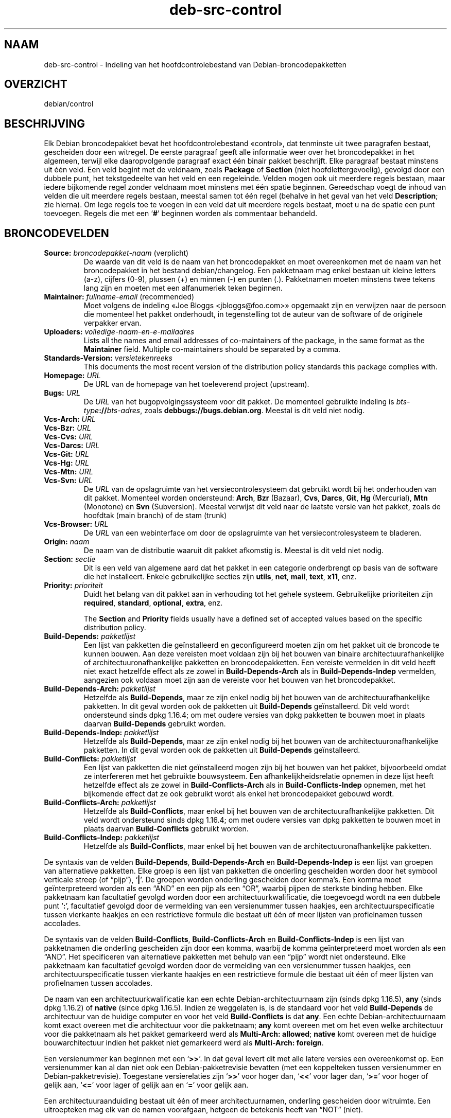 .\" dpkg manual page - deb-src-control(5)
.\"
.\" Copyright © 2010 Oxan van Leeuwen <oxan@oxanvanleeuwen.nl>
.\" Copyright © 2011 Raphaël Hertzog <hertzog@debian.org>
.\" Copyright © 2011-2015 Guillem Jover <guillem@debian.org>
.\"
.\" This is free software; you can redistribute it and/or modify
.\" it under the terms of the GNU General Public License as published by
.\" the Free Software Foundation; either version 2 of the License, or
.\" (at your option) any later version.
.\"
.\" This is distributed in the hope that it will be useful,
.\" but WITHOUT ANY WARRANTY; without even the implied warranty of
.\" MERCHANTABILITY or FITNESS FOR A PARTICULAR PURPOSE.  See the
.\" GNU General Public License for more details.
.\"
.\" You should have received a copy of the GNU General Public License
.\" along with this program.  If not, see <https://www.gnu.org/licenses/>.
.
.\"*******************************************************************
.\"
.\" This file was generated with po4a. Translate the source file.
.\"
.\"*******************************************************************
.TH deb\-src\-control 5 20\-12\-2013 Debian\-project Debian
.SH NAAM
deb\-src\-control \- Indeling van het hoofdcontrolebestand van
Debian\-broncodepakketten
.
.SH OVERZICHT
debian/control
.
.SH BESCHRIJVING
Elk Debian broncodepakket bevat het hoofdcontrolebestand \(Focontrol\(Fc,
dat tenminste uit twee paragrafen bestaat, gescheiden door een witregel. De
eerste paragraaf geeft alle informatie weer over het broncodepakket in het
algemeen, terwijl elke daaropvolgende paragraaf exact één binair pakket
beschrijft. Elke paragraaf bestaat minstens uit één veld. Een veld begint
met de veldnaam, zoals \fBPackage\fP of \fBSection\fP (niet hoofdlettergevoelig),
gevolgd door een dubbele punt, het tekstgedeelte van het veld en een
regeleinde. Velden mogen ook uit meerdere regels bestaan, maar iedere
bijkomende regel zonder veldnaam moet minstens met één spatie
beginnen. Gereedschap voegt de inhoud van velden die uit meerdere regels
bestaan, meestal samen tot één regel (behalve in het geval van het veld
\fBDescription\fP; zie hierna). Om lege regels toe te voegen in een veld dat
uit meerdere regels bestaat, moet u na de spatie een punt toevoegen. Regels
die met een \(oq\fB#\fP\(cq beginnen worden als commentaar behandeld.
.
.SH BRONCODEVELDEN
.TP 
\fBSource:\fP \fIbroncodepakket\-naam\fP (verplicht)
De waarde van dit veld is de naam van het broncodepakket en moet
overeenkomen met de naam van het broncodepakket in het bestand
debian/changelog. Een pakketnaam mag enkel bestaan uit kleine letters (a\-z),
cijfers (0\-9), plussen (+) en minnen (\-) en punten (.). Pakketnamen moeten
minstens twee tekens lang zijn en moeten met een alfanumeriek teken
beginnen.

.TP 
\fBMaintainer:\fP \fIfullname\-email\fP (recommended)
Moet volgens de indeling \(FoJoe Bloggs <jbloggs@foo.com>\(Fc
opgemaakt zijn en verwijzen naar de persoon die momenteel het pakket
onderhoudt, in tegenstelling tot de auteur van de software of de originele
verpakker ervan.

.TP 
\fBUploaders:\fP\fI volledige\-naam\-en\-e\-mailadres\fP
Lists all the names and email addresses of co\-maintainers of the package, in
the same format as the \fBMaintainer\fP field.  Multiple co\-maintainers should
be separated by a comma.

.TP 
\fBStandards\-Version:\fP\fI versietekenreeks\fP
This documents the most recent version of the distribution policy standards
this package complies with.

.TP 
\fBHomepage:\fP\fI URL\fP
De URL van de homepage van het toeleverend project (upstream).

.TP 
\fBBugs:\fP\fI URL\fP
De \fIURL\fP van het bugopvolgingssysteem voor dit pakket. De momenteel
gebruikte indeling is \fIbts\-type\fP\fB://\fP\fIbts\-adres\fP, zoals
\fB\%debbugs://bugs.debian.org\fP. Meestal is dit veld niet nodig.

.TP 
\fBVcs\-Arch:\fP\fI URL\fP
.TQ
\fBVcs\-Bzr:\fP\fI URL\fP
.TQ
\fBVcs\-Cvs:\fP\fI URL\fP
.TQ
\fBVcs\-Darcs:\fP\fI URL\fP
.TQ
\fBVcs\-Git:\fP\fI URL\fP
.TQ
\fBVcs\-Hg:\fP\fI URL\fP
.TQ
\fBVcs\-Mtn:\fP\fI URL\fP
.TQ
\fBVcs\-Svn:\fP\fI URL\fP
De \fIURL\fP van de opslagruimte van het versiecontrolesysteem dat gebruikt
wordt bij het onderhouden van dit pakket. Momenteel worden ondersteund:
\fBArch\fP, \fBBzr\fP (Bazaar), \fBCvs\fP, \fBDarcs\fP, \fBGit\fP, \fBHg\fP (Mercurial),
\fBMtn\fP (Monotone) en \fBSvn\fP (Subversion). Meestal verwijst dit veld naar de
laatste versie van het pakket, zoals de hoofdtak (main branch) of de stam
(trunk)

.TP 
\fBVcs\-Browser:\fP\fI URL\fP
De \fIURL\fP van een webinterface om door de opslagruimte van het
versiecontrolesysteem te bladeren.

.TP 
\fBOrigin:\fP\fI naam\fP
De naam van de distributie waaruit dit pakket afkomstig is. Meestal is dit
veld niet nodig.

.TP 
\fBSection:\fP\fI sectie\fP
Dit is een veld van algemene aard dat het pakket in een categorie
onderbrengt op basis van de software die het installeert. Enkele
gebruikelijke secties zijn \fButils\fP, \fBnet\fP, \fBmail\fP, \fBtext\fP, \fBx11\fP, enz.

.TP 
\fBPriority:\fP\fI prioriteit\fP
Duidt het belang van dit pakket aan in verhouding tot het gehele
systeem. Gebruikelijke prioriteiten zijn \fBrequired\fP, \fBstandard\fP,
\fBoptional\fP, \fBextra\fP, enz.

The \fBSection\fP and \fBPriority\fP fields usually have a defined set of accepted
values based on the specific distribution policy.

.TP 
\fBBuild\-Depends:\fP\fI pakketlijst\fP
Een lijst van pakketten die geïnstalleerd en geconfigureerd moeten zijn om
het pakket uit de broncode te kunnen bouwen. Aan deze vereisten moet voldaan
zijn bij het bouwen van binaire architectuurafhankelijke of
architectuuronafhankelijke pakketten en broncodepakketten. Een vereiste
vermelden in dit veld heeft niet exact hetzelfde effect als ze zowel in
\fBBuild\-Depends\-Arch\fP als in \fBBuild\-Depends\-Indep\fP vermelden, aangezien ook
voldaan moet zijn aan de vereiste voor het bouwen van het broncodepakket.
.
.TP 
\fBBuild\-Depends\-Arch:\fP\fI pakketlijst\fP
Hetzelfde als \fBBuild\-Depends\fP, maar ze zijn enkel nodig bij het bouwen van
de architectuurafhankelijke pakketten. In dit geval worden ook de pakketten
uit \fBBuild\-Depends\fP geïnstalleerd. Dit veld wordt ondersteund sinds dpkg
1.16.4; om met oudere versies van dpkg pakketten te bouwen moet in plaats
daarvan \fBBuild\-Depends\fP gebruikt worden.

.TP 
\fBBuild\-Depends\-Indep:\fP\fI pakketlijst\fP
Hetzelfde als \fBBuild\-Depends\fP, maar ze zijn enkel nodig bij het bouwen van
de architectuuronafhankelijke pakketten. In dit geval worden ook de
pakketten uit \fBBuild\-Depends\fP geïnstalleerd.

.TP 
\fBBuild\-Conflicts:\fP\fI pakketlijst\fP
Een lijst van pakketten die niet geïnstalleerd mogen zijn bij het bouwen van
het pakket, bijvoorbeeld omdat ze interfereren met het gebruikte
bouwsysteem. Een afhankelijkheidsrelatie opnemen in deze lijst heeft
hetzelfde effect als ze zowel in \fBBuild\-Conflicts\-Arch\fP als in
\fBBuild\-Conflicts\-Indep\fP opnemen, met het bijkomende effect dat ze ook
gebruikt wordt als enkel het broncodepakket gebouwd wordt.

.TP 
\fBBuild\-Conflicts\-Arch:\fP\fI pakketlijst\fP
Hetzelfde als \fBBuild\-Conflicts\fP, maar enkel bij het bouwen van de
architectuurafhankelijke pakketten. Dit veld wordt ondersteund sinds dpkg
1.16.4; om met oudere versies van dpkg pakketten te bouwen moet in plaats
daarvan \fBBuild\-Conflicts\fP gebruikt worden.

.TP 
\fBBuild\-Conflicts\-Indep:\fP\fI pakketlijst\fP
Hetzelfde als \fBBuild\-Conflicts\fP, maar enkel bij het bouwen van de
architectuuronafhankelijke pakketten.

.PP
De syntaxis van de velden \fBBuild\-Depends\fP, \fBBuild\-Depends\-Arch\fP en
\fBBuild\-Depends\-Indep\fP is een lijst van groepen van alternatieve
pakketten. Elke groep is een lijst van pakketten die onderling gescheiden
worden door het symbool verticale streep (of \(lqpijp\(rq), \(oq\fB|\fP\(cq. De
groepen worden onderling gescheiden door komma's. Een komma moet
geïnterpreteerd worden als een \(lqAND\(rq en een pijp als een \(lqOR\(rq,
waarbij pijpen de sterkste binding hebben. Elke pakketnaam kan facultatief
gevolgd worden door een architectuurkwalificatie, die toegevoegd wordt na
een dubbele punt \(oq\fB:\fP\(cq, facultatief gevolgd door de vermelding van
een versienummer tussen haakjes, een architectuurspecificatie tussen
vierkante haakjes en een restrictieve formule die bestaat uit één of meer
lijsten van profielnamen tussen accolades.

De syntaxis van de velden \fBBuild\-Conflicts\fP, \fBBuild\-Conflicts\-Arch\fP en
\fBBuild\-Conflicts\-Indep\fP is een lijst van pakketnamen die onderling
gescheiden zijn door een komma, waarbij de komma geïnterpreteerd moet worden
als een \(lqAND\(rq. Het specificeren van alternatieve pakketten met behulp
van een \(lqpijp\(rq wordt niet ondersteund. Elke pakketnaam kan facultatief
gevolgd worden door de vermelding van een versienummer tussen haakjes, een
architectuurspecificatie tussen vierkante haakjes en een restrictieve
formule die bestaat uit één of meer lijsten van profielnamen tussen
accolades.

De naam van een architectuurkwalificatie kan een echte
Debian\-architectuurnaam zijn (sinds dpkg 1.16.5), \fBany\fP (sinds dpkg 1.16.2)
of \fBnative\fP (since dpkg 1.16.5). Indien ze weggelaten is, is de standaard
voor het veld \fBBuild\-Depends\fP de architectuur van de huidige computer en
voor het veld \fBBuild\-Conflicts\fP is dat \fBany\fP. Een echte
Debian\-architectuurnaam komt exact overeen met die architectuur voor die
pakketnaam; \fBany\fP komt overeen met om het even welke architectuur voor die
pakketnaam als het pakket gemarkeerd werd als \fBMulti\-Arch: allowed\fP;
\fBnative\fP komt overeen met de huidige bouwarchitectuur indien het pakket
niet gemarkeerd werd als \fBMulti\-Arch: foreign\fP.

Een versienummer kan beginnen met een \(oq\fB>>\fP\(cq. In dat geval
levert dit met alle latere versies een overeenkomst op. Een versienummer kan
al dan niet ook een Debian\-pakketrevisie bevatten (met een koppelteken
tussen versienummer en Debian\-pakketrevisie). Toegestane versierelaties zijn
\(oq\fB>>\fP\(cq voor hoger dan, \(oq\fB<<\fP\(cq voor lager dan,
\(oq\fB>=\fP\(cq voor hoger of gelijk aan, \(oq\fB<=\fP\(cq voor lager of
gelijk aan en \(oq\fB=\fP\(cq voor gelijk aan.

Een architectuuraanduiding bestaat uit één of meer architectuurnamen,
onderling gescheiden door witruimte. Een uitroepteken mag elk van de namen
voorafgaan, hetgeen de betekenis heeft van \(lqNOT\(rq (niet).

Een restrictieve formule bestaat uit één of meer restrictieve lijsten,
onderling gescheiden door witruimte. Elke restrictieve lijst staat tussen
accolades. De items in de restrictieve lijst zijn bouwprofielnamen,
onderling gescheiden door witruimte, en kunnen voorafgegaan worden door een
uitroepteken, hetgeen de betekenis heeft van \(lqNOT\(rq (niet). Een
restrictieve formule heeft de verschijningsvorm van een expressie in
disjunctieve normaalvorm.

Merk op dat de vermelding dat pakketten vereist worden die behoren tot de
categorie \fBbuild\-essential\fP, weggelaten kan worden en dat het onmogelijk is
om tegenover dergelijke pakketten een bouwtegenstrijdigheid te
formuleren. Een lijst van deze pakketten is te vinden in het pakket
build\-essential.


.SH "BINAIRE VELDEN"

.LP
Merk op dat de velden \fBPriority\fP, \fBSection\fP en \fBHomepage\fP ook in een
binaire paragraaf kunnen voorkomen ter vervanging van de globale waarde uit
het broncodepakket.

.TP 
\fBPackage:\fP \fInaam\-binair\-pakket\fP (verplicht)
Dit veld wordt gebruikt om de naam van het binaire pakket te
vermelden. Dezelfde restricties gelden als voor de naam van een
broncodepakket.

.TP 
\fBArchitecture:\fP \fIarch\fP|\fBall\fP|\fBany\fP (verplicht)
De architectuur specificeert op welk type hardware dit pakket werkt. Gebruik
de waarde \fBany\fP voor pakketten die op alle architecturen werken. Voor
pakketten die architectuuronafhankelijk zijn, zoals shell\- en Perl\-scripts
of documentatie, moet u de waarde \fBall\fP gebruiken. Om pakketten tot een
bepaalde set van architecturen te beperken, moet u de namen van de
architecturen opgeven, onderling gescheiden door een spatie. Het is ook
mogelijk om architectuur\-jokers te plaatsen in de lijst (zie
\fBdpkg\-architecture\fP(1) voor bijkomende informatie daarover).

.TP 
\fBBuild\-Profiles:\fP \fIrestriction\-formula\fP
This field specifies the conditions for which this binary package does or
does not build.  To express that condition, the same restriction formula
syntax from the \fBBuild\-Depends\fP field is used.

If a binary package paragraph does not contain this field, then it
implicitly means that it builds with all build profiles (including none at
all).

In other words, if a binary package paragraph is annotated with a non\-empty
\fBBuild\-Profiles\fP field, then this binary package is generated if and only
if the condition expressed by the conjunctive normal form expression
evaluates to true.

.TP 
\fBPackage\-Type:\fP \fBdeb\fP|\fBudeb\fP
Dit veld definieert het pakkettype. \fBudeb\fP is voor pakketten waarvan de
omvang aan beperkingen onderworpen is en die door het installatieprogramma
van Debian gebruikt worden. \fBdeb\fP is de standaardwaarde, die verondersteld
wordt als het veld ontbreekt. In de toekomst kunnen nog andere types
toegevoegd worden.

.TP 
\fBSubarchitecture:\fP\fI waarde\fP
.TQ
\fBKernel\-Version:\fP\fI waarde\fP
.TQ
\fBInstaller\-Menu\-Item:\fP\fI waarde\fP
Deze velden worden door het installatieprogramma van Debian gebruikt en zijn
meestal niet nodig. Zie voor meer details over deze velden
/usr/share/doc/debian\-installer/devel/modules.txt uit het pakket
\fBdebian\-installer\fP.

.TP 
\fBEssential:\fP \fByes\fP|\fBno\fP
.TQ
\fBBuild\-Essential:\fP \fByes\fP|\fBno\fP
.TQ
\fBMulti\-Arch:\fP \fBsame\fP|\fBforeign\fP|\fBallowed\fP|\fBno\fP
.TQ
\fBTag:\fP\fI lijst\-van\-markeringen\fP
.TQ
\fBDescription:\fP \fIshort\-description\fP (recommended)
Deze velden worden beschreven in de man\-pagina \fBdeb\-control\fP(5), vermits
zij letterlijk naar het controlebestand van het binaire pakket gekopieerd
worden.

.TP 
\fBDepends:\fP\fI pakketlijst\fP
.TQ
\fBPre\-Depends:\fP\fI pakketlijst\fP
.TQ
\fBRecommends:\fP\fI pakketlijst\fP
.TQ
\fBSuggests:\fP\fI pakketlijst\fP
.TQ
\fBBreaks:\fP\fI pakketlijst\fP
.TQ
\fBEnhances:\fP\fI pakketlijst\fP
.TQ
\fBReplaces:\fP\fI pakketlijst\fP
.TQ
\fBConflicts:\fP\fI pakketlijst\fP
.TQ
\fBProvides:\fP\fI pakketlijst\fP
.TQ
\fBBuilt\-Using:\fP\fI pakketlijst\fP
These fields declare relationships between packages. They are discussed in
the \fBdeb\-control\fP(5)  manpage.

.SH "DOOR DE GEBRUIKER GEDEFINIEERDE VELDEN"
It is allowed to add additional user\-defined fields to the control file. The
tools will ignore these fields. If you want the fields to be copied over to
the output files, such as the binary packages, you need to use a custom
naming scheme: the fields should start with a X, followed by one or more of
the letters BCS and a hyphen.  If the letter B is used, the field will
appear in the control file in the binary package, see \fBdeb\-control\fP(5), for
the letter S in the source package control file as constructed by
\fBdpkg\-source\fP(1)  and for the letter C in the upload control (.changes)
file. Note that the X[BCS]\- prefixes are stripped when the fields are copied
over to the output files. A field \fBXC\-Approved\-By\fP will appear as
\fBApproved\-By\fP in the changes file and will not appear in the binary or
source package control files.

Houd er rekening mee dat deze door de gebruiker gedefinieerde velden gebruik
maken van de globale naamruimte, waardoor ze op een gegeven ogenblik in de
toekomst in botsing zouden kunnen komen met officieel erkende velden. Om
deze mogelijke situatie te vermijden kunt u die velden laten voorafgaan door
\fBParticulier\-\fP, zoals \fBXB\-Particulier\-Nieuw\-Veld\fP.

.SH VOORBEELD
.\" .RS
.nf
# Comment
Source: dpkg
Section: admin
Priority: required
Maintainer: Dpkg Developers <debian\-dpkg@lists.debian.org>
# this field is copied to the binary and source packages
XBS\-Upstream\-Release\-Status: stable
Homepage: https://wiki.debian.org/Teams/Dpkg
Vcs\-Browser: https://anonscm.debian.org/cgit/dpkg/dpkg.git
Vcs\-Git: https://anonscm.debian.org/git/dpkg/dpkg.git
Standards\-Version: 3.7.3
Build\-Depends: pkg\-config, debhelper (>= 4.1.81),
 libselinux1\-dev (>= 1.28\-4) [!linux\-any]

Package: dpkg\-dev
Section: utils
Priority: optional
Architecture: all
# dit is een aangepast veld in het binaire pakket
XB\-Mentoring\-Contact: Raphael Hertzog <hertzog@debian.org>
Depends: dpkg (>= 1.14.6), perl5, perl\-modules, cpio (>= 2.4.2\-2),
 bzip2, lzma, patch (>= 2.2\-1), make, binutils, libtimedate\-perl
Recommends: gcc | c\-compiler, build\-essential
Suggests: gnupg, debian\-keyring
Conflicts: dpkg\-cross (<< 2.0.0), devscripts (<< 2.10.26)
Replaces: manpages\-pl (<= 20051117\-1)
Description: Gereedschap voor pakketontwikkeling in Debian
 Dit pakket levert de ontwikkelingsgereedschappen (met inbegrip
 van dpkg\-source) die nodig zijn om Debian broncodepakketten
 uit te pakken, te bouwen en te uploaden.
 .
 De meeste Debian broncodepakketten zullen bijkomend gereedschap
 nodig hebben om gebouwd te kunnen worden; de meeste pakketten hebben
 bijvoorbeeld make nodig en de C\-compiler gcc.
.fi


.\" .RE
.SH "ZIE OOK"
\fBdeb\-control\fP(5), \fBdeb\-version\fP(5), \fBdpkg\-source\fP(1)
